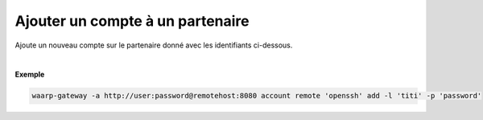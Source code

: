 =================================
Ajouter un compte à un partenaire
=================================

.. program:: waarp-gateway account remote add

.. describe:: waarp-gateway account remote <PARTNER> add

Ajoute un nouveau compte sur le partenaire donné avec les identifiants ci-dessous.

.. option:: -l <LOGIN>, --login=<LOGIN>

   Le login du compte. Doit être unique pour un partenaire donné.

.. option:: -p <PASS>, --password=<PASS>

   Le mot de passe du compte.

|

**Exemple**

.. code-block:: shell

   waarp-gateway -a http://user:password@remotehost:8080 account remote 'openssh' add -l 'titi' -p 'password'